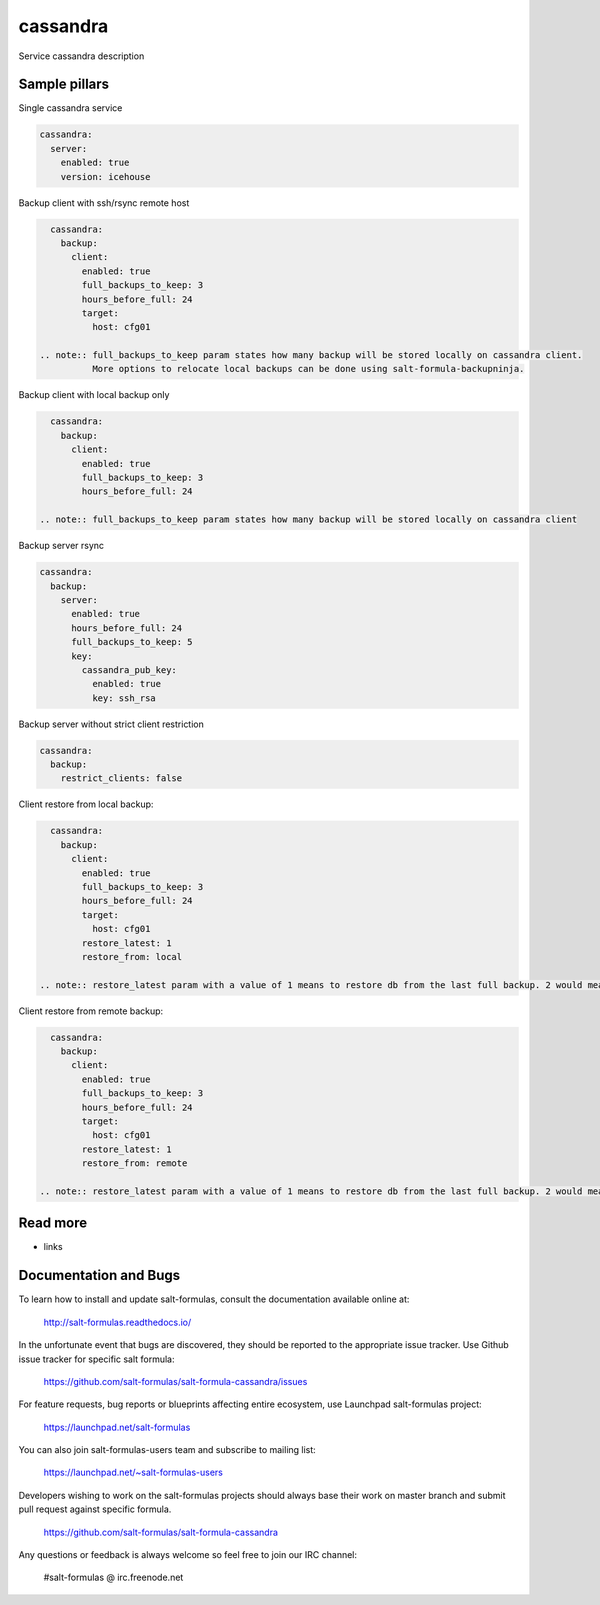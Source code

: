 
==================================
cassandra
==================================

Service cassandra description

Sample pillars
==============

Single cassandra service

.. code-block:: yaml

    cassandra:
      server:
        enabled: true
        version: icehouse

Backup client with ssh/rsync remote host

.. code-block:: yaml

    cassandra:
      backup:
        client:
          enabled: true
          full_backups_to_keep: 3
          hours_before_full: 24
          target:
            host: cfg01

  .. note:: full_backups_to_keep param states how many backup will be stored locally on cassandra client.
            More options to relocate local backups can be done using salt-formula-backupninja.


Backup client with local backup only

.. code-block:: yaml

    cassandra:
      backup:
        client:
          enabled: true
          full_backups_to_keep: 3
          hours_before_full: 24

  .. note:: full_backups_to_keep param states how many backup will be stored locally on cassandra client


Backup server rsync

.. code-block:: yaml

    cassandra:
      backup:
        server:
          enabled: true
          hours_before_full: 24
          full_backups_to_keep: 5
          key:
            cassandra_pub_key:
              enabled: true
              key: ssh_rsa

Backup server without strict client restriction

.. code-block:: yaml

    cassandra:
      backup:
        restrict_clients: false

Client restore from local backup:

.. code-block:: yaml

    cassandra:
      backup:
        client:
          enabled: true
          full_backups_to_keep: 3
          hours_before_full: 24
          target:
            host: cfg01
          restore_latest: 1
          restore_from: local

  .. note:: restore_latest param with a value of 1 means to restore db from the last full backup. 2 would mean to restore second latest full backup.

Client restore from remote backup:

.. code-block:: yaml

    cassandra:
      backup:
        client:
          enabled: true
          full_backups_to_keep: 3
          hours_before_full: 24
          target:
            host: cfg01
          restore_latest: 1
          restore_from: remote

  .. note:: restore_latest param with a value of 1 means to restore db from the last full backup. 2 would mean to restore second latest full backup.



Read more
=========

* links

Documentation and Bugs
======================

To learn how to install and update salt-formulas, consult the documentation
available online at:

    http://salt-formulas.readthedocs.io/

In the unfortunate event that bugs are discovered, they should be reported to
the appropriate issue tracker. Use Github issue tracker for specific salt
formula:

    https://github.com/salt-formulas/salt-formula-cassandra/issues

For feature requests, bug reports or blueprints affecting entire ecosystem,
use Launchpad salt-formulas project:

    https://launchpad.net/salt-formulas

You can also join salt-formulas-users team and subscribe to mailing list:

    https://launchpad.net/~salt-formulas-users

Developers wishing to work on the salt-formulas projects should always base
their work on master branch and submit pull request against specific formula.

    https://github.com/salt-formulas/salt-formula-cassandra

Any questions or feedback is always welcome so feel free to join our IRC
channel:

    #salt-formulas @ irc.freenode.net
